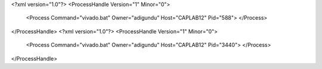 <?xml version="1.0"?>
<ProcessHandle Version="1" Minor="0">
    <Process Command="vivado.bat" Owner="adigundu" Host="CAPLAB12" Pid="588">
    </Process>
</ProcessHandle>
<?xml version="1.0"?>
<ProcessHandle Version="1" Minor="0">
    <Process Command="vivado.bat" Owner="adigundu" Host="CAPLAB12" Pid="3440">
    </Process>
</ProcessHandle>
